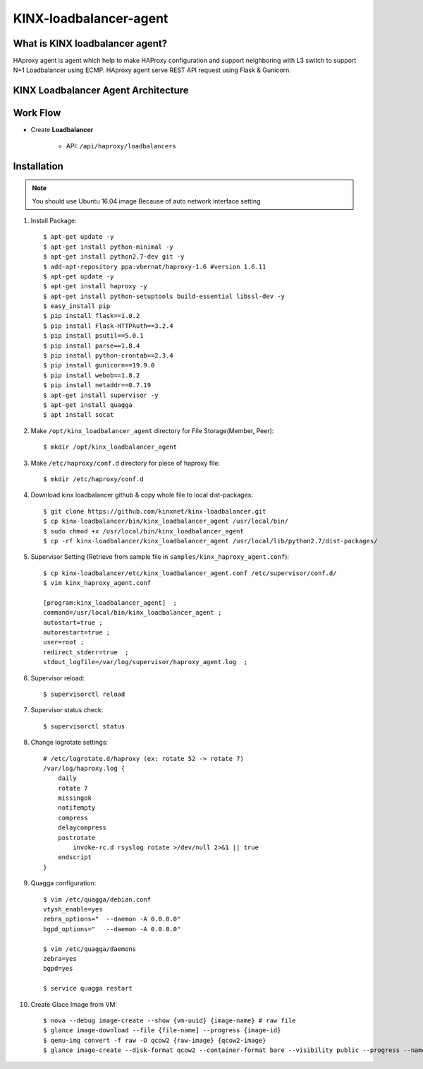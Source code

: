 KINX-loadbalancer-agent
========================

What is KINX loadbalancer agent?
---------------------------------

HAproxy agent is agent which help to make HAProxy configuration and support neighboring with L3 switch to support N+1 Loadbalancer using ECMP.
HAproxy agent serve REST API request using Flask & Gunicorn.

KINX Loadbalancer Agent Architecture
-------------------------------------

.. image:: images/klb_agent.png

Work Flow
---------

* Create **Loadbalancer**

   * API: ``/api/haproxy/loadbalancers``

Installation
------------

.. note::  You should use Ubuntu 16.04 image
   Because of auto network interface setting

#. Install Package::

    $ apt-get update -y
    $ apt-get install python-minimal -y
    $ apt-get install python2.7-dev git -y
    $ add-apt-repository ppa:vbernat/haproxy-1.6 #version 1.6.11
    $ apt-get update -y
    $ apt-get install haproxy -y
    $ apt-get install python-setuptools build-essential libssl-dev -y
    $ easy_install pip
    $ pip install flask==1.0.2
    $ pip install Flask-HTTPAuth==3.2.4
    $ pip install psutil==5.0.1
    $ pip install parse==1.8.4
    $ pip install python-crontab==2.3.4
    $ pip install gunicorn==19.9.0
    $ pip install webob==1.8.2
    $ pip install netaddr==0.7.19
    $ apt-get install supervisor -y
    $ apt-get install quagga
    $ apt install socat

#. Make ``/opt/kinx_loadbalancer_agent`` directory for File Storage(Member, Peer)::

    $ mkdir /opt/kinx_loadbalancer_agent

#. Make ``/etc/haproxy/conf.d`` directory for piece of haproxy file::

    $ mkdir /etc/haproxy/conf.d

#. Download kinx loadbalancer github & copy whole file to local dist-packages::

    $ git clone https://github.com/kinxnet/kinx-loadbalancer.git
    $ cp kinx-loadbalancer/bin/kinx_loadbalancer_agent /usr/local/bin/
    $ sudo chmod +x /usr/local/bin/kinx_loadbalancer_agent
    $ cp -rf kinx-loadbalancer/kinx_loadbalancer_agent /usr/local/lib/python2.7/dist-packages/

#. Supervisor Setting (Retrieve from sample file in ``samples/kinx_haproxy_agent.conf``)::

    $ cp kinx-loadbalancer/etc/kinx_loadbalancer_agent.conf /etc/supervisor/conf.d/
    $ vim kinx_haproxy_agent.conf

    [program:kinx_loadbalancer_agent]  ;
    command=/usr/local/bin/kinx_loadbalancer_agent ;
    autostart=true ;
    autorestart=true ;
    user=root ;
    redirect_stderr=true  ;
    stdout_logfile=/var/log/supervisor/haproxy_agent.log  ;

#. Supervisor reload::

    $ supervisorctl reload

#. Supervisor status check::

    $ supervisorctl status

#. Change logrotate settings::

    # /etc/logrotate.d/haproxy (ex: rotate 52 -> rotate 7)
    /var/log/haproxy.log {
        daily
        rotate 7
        missingok
        notifempty
        compress
        delaycompress
        postrotate
            invoke-rc.d rsyslog rotate >/dev/null 2>&1 || true
        endscript
    }

#. Quagga configuration::

    $ vim /etc/quagga/debian.conf
    vtysh_enable=yes
    zebra_options="  --daemon -A 0.0.0.0"
    bgpd_options="   --daemon -A 0.0.0.0"

    $ vim /etc/quagga/daemons
    zebra=yes
    bgpd=yes

    $ service quagga restart

#. Create Glace Image from VM::

    $ nova --debug image-create --show {vm-uuid} {image-name} # raw file
    $ glance image-download --file {file-name] --progress {image-id}
    $ qemu-img convert -f raw -O qcow2 {raw-image} {qcow2-image}
    $ glance image-create --disk-format qcow2 --container-format bare --visibility public --progress --name {image-name} --file {qcow2-image}
